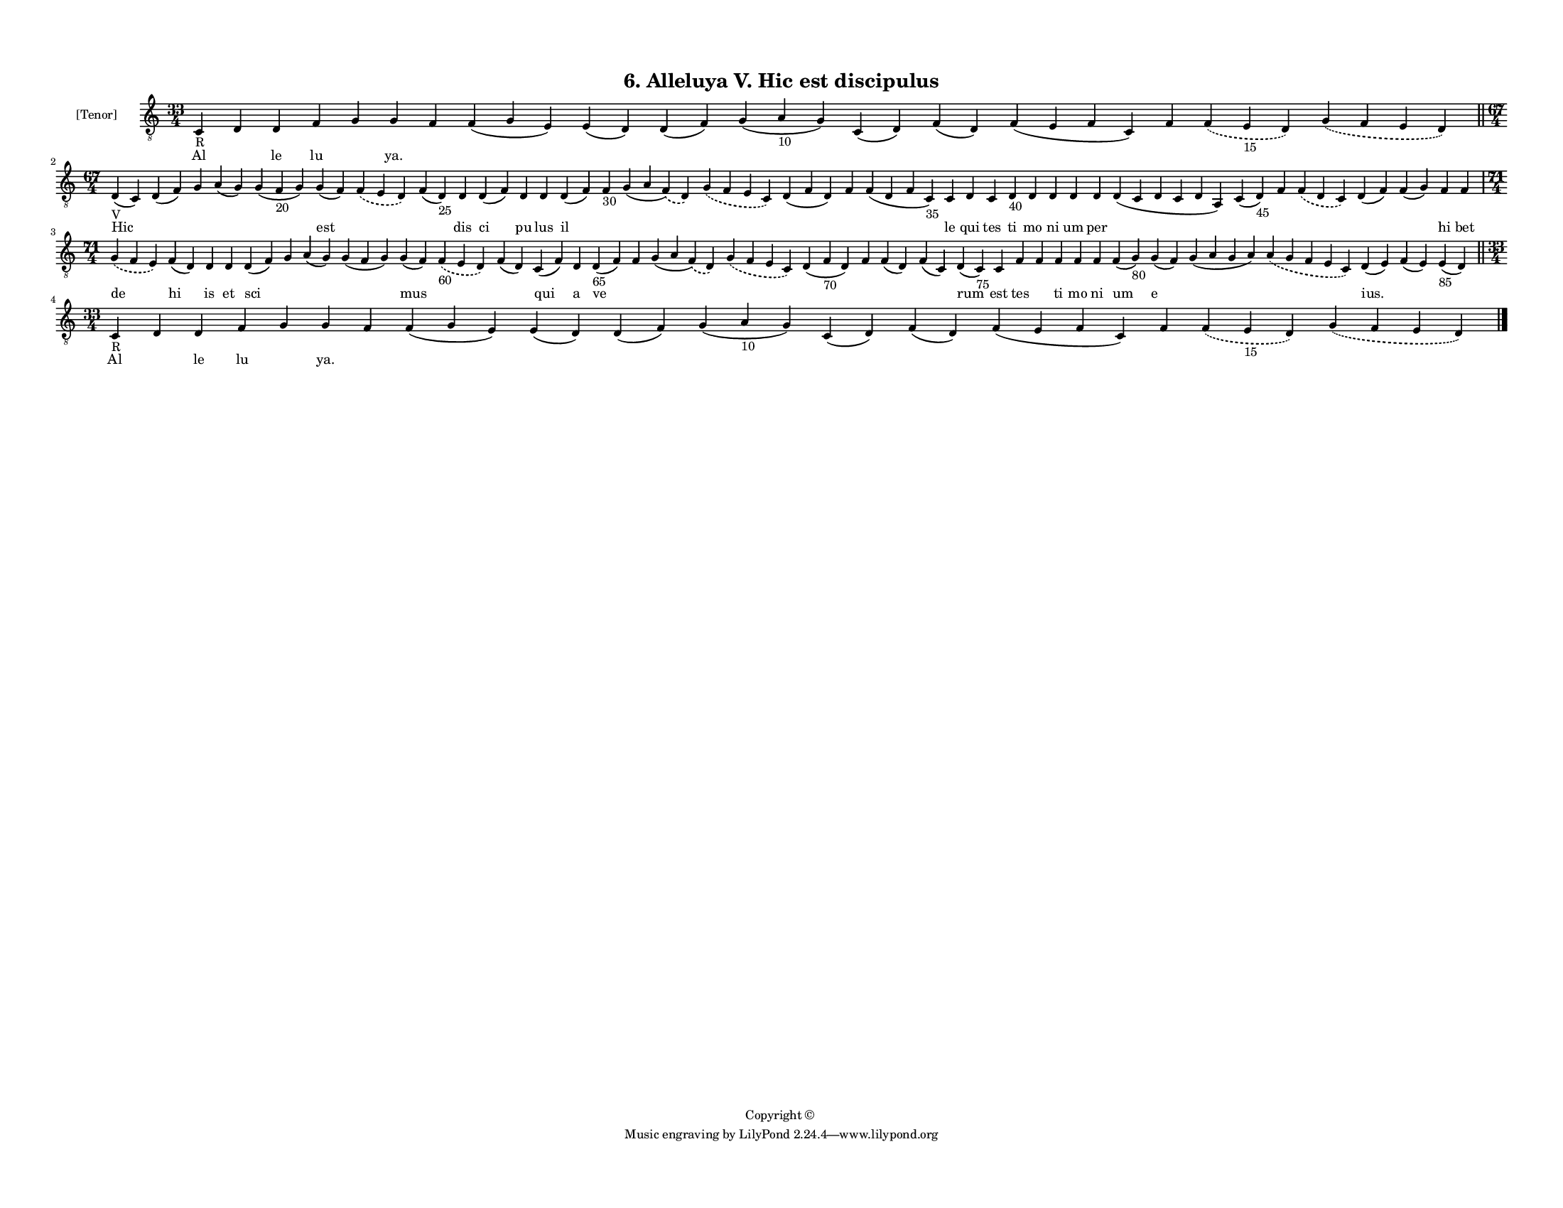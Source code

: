 
\version "2.18.2"
% automatically converted by musicxml2ly from musicxml/F3M06ps_Alleluya_V_Hic_est_discipulus.xml

\header {
    encodingsoftware = "Sibelius 6.2"
    encodingdate = "2017-03-20"
    copyright = "Copyright © "
    title = "6. Alleluya V. Hic est discipulus"
    }

#(set-global-staff-size 11.3811023622)
\paper {
    paper-width = 27.94\cm
    paper-height = 21.59\cm
    top-margin = 1.2\cm
    bottom-margin = 1.2\cm
    left-margin = 1.0\cm
    right-margin = 1.0\cm
    between-system-space = 0.93\cm
    page-top-space = 1.27\cm
    }
\layout {
    \context { \Score
        autoBeaming = ##f
        }
    }
PartPOneVoiceOne =  \relative c {
    \clef "treble_8" \key c \major \time 33/4 | % 1
    c4 -"R" d4 d4 f4 g4 g4 f4 f4 ( g4 e4 ) e4 ( d4 ) d4 ( f4 ) g4 ( a4
    -"10" g4 ) c,4 ( d4 ) f4 ( d4 ) f4 ( e4 f4 c4 ) f4 \slurDashed f4 (
    \slurSolid e4 -"15" d4 ) \slurDashed g4 ( \slurSolid f4 e4 d4 ) \bar
    "||"
    \break | % 2
    \time 67/4  | % 2
    d4 -"V" ( c4 ) d4 ( f4 ) g4 a4 ( g4 ) g4 ( f4 -"20" g4 ) g4 ( f4 )
    \slurDashed f4 ( \slurSolid e4 d4 ) f4 ( d4 -"25" ) d4 d4 ( f4 ) d4
    d4 d4 ( f4 ) f4 -"30" g4 ( a4 \slurDashed f4 ) ( \slurSolid d4 )
    \slurDashed g4 ( \slurSolid f4 e4 c4 ) d4 ( f4 d4 ) f4 f4 ( d4 f4 c4
    -"35" ) c4 d4 c4 d4 -"40" d4 d4 d4 d4 d4 ( c4 d4 c4 d4 a4 ) c4 ( d4
    -"45" ) f4 \slurDashed f4 ( \slurSolid d4 c4 ) d4 ( f4 ) f4 ( g4 ) f4
    f4 \break | % 3
    \time 71/4  \slurDashed g4 ( \slurSolid f4 e4 ) f4 ( d4 ) d4 d4 d4 (
    f4 ) g4 a4 ( g4 ) g4 ( f4 g4 ) g4 ( f4 ) \slurDashed f4 -"60" (
    \slurSolid e4 d4 ) f4 ( d4 ) c4 ( f4 ) d4 d4 -"65" ( f4 ) f4 g4 ( a4
    \slurDashed f4 ) ( \slurSolid d4 ) \slurDashed g4 ( \slurSolid f4 e4
    c4 ) d4 ( f4 -"70" d4 ) f4 f4 ( d4 ) f4 ( c4 ) d4 ( c4 -"75" ) c4 f4
    f4 f4 f4 f4 f4 ( g4 -"80" ) g4 ( f4 ) g4 ( a4 g4 a4 ) \slurDashed a4
    ( \slurSolid g4 f4 e4 c4 ) d4 ( e4 ) f4 ( e4 ) e4 -"85" ( d4 ) \bar
    "||"
    \break | % 4
    \time 33/4  | % 4
    c4 -"R" d4 d4 f4 g4 g4 f4 f4 ( g4 e4 ) e4 ( d4 ) d4 ( f4 ) g4 ( a4
    -"10" g4 ) c,4 ( d4 ) f4 ( d4 ) f4 ( e4 f4 c4 ) f4 \slurDashed f4 (
    \slurSolid e4 -"15" d4 ) \slurDashed g4 ( \slurSolid f4 e4 d4 ) \bar
    "|."
    }

PartPOneVoiceOneLyricsOne =  \lyricmode { Al \skip4 le lu \skip4 "ya."
    \skip4 \skip4 \skip4 \skip4 \skip4 \skip4 \skip4 \skip4 \skip4
    \skip4 \skip4 Hic \skip4 \skip4 \skip4 \skip4 est \skip4 \skip4 dis
    ci pu lus il \skip4 \skip4 \skip4 \skip4 \skip4 \skip4 le qui tes ti
    mo ni um per \skip4 \skip4 \skip4 \skip4 \skip4 \skip4 hi bet de hi
    is et sci \skip4 \skip4 \skip4 mus \skip4 \skip4 qui a ve \skip4
    \skip4 \skip4 \skip4 \skip4 \skip4 \skip4 rum est tes \skip4 ti mo
    ni um e \skip4 \skip4 "ius." \skip4 \skip4 Al \skip4 le lu \skip4
    "ya." \skip4 \skip4 \skip4 \skip4 \skip4 \skip4 \skip4 \skip4 \skip4
    \skip4 \skip4 }

% The score definition
\score {
    <<
        \new Staff <<
            \set Staff.instrumentName = "[Tenor]"
            \context Staff << 
                \context Voice = "PartPOneVoiceOne" { \PartPOneVoiceOne }
                \new Lyrics \lyricsto "PartPOneVoiceOne" \PartPOneVoiceOneLyricsOne
                >>
            >>
        
        >>
    \layout {}
    % To create MIDI output, uncomment the following line:
    %  \midi {}
    }

